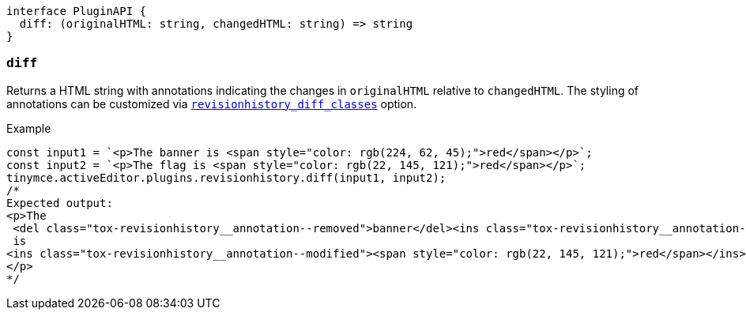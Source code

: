 [source,ts]
----
interface PluginAPI {
  diff: (originalHTML: string, changedHTML: string) => string
}
----

[[diff]]
=== `diff`
Returns a HTML string with annotations indicating the changes in `originalHTML` relative to `changedHTML`. The styling of annotations can be customized via xref:revisionhistory_diff_classes[`+revisionhistory_diff_classes+`] option.

.Example
[source,js]
----
const input1 = `<p>The banner is <span style="color: rgb(224, 62, 45);">red</span></p>`;
const input2 = `<p>The flag is <span style="color: rgb(22, 145, 121);">red</span></p>`;
tinymce.activeEditor.plugins.revisionhistory.diff(input1, input2);
/*
Expected output:
<p>The
 <del class="tox-revisionhistory__annotation--removed">banner</del><ins class="tox-revisionhistory__annotation--added">flag</ins>
 is 
<ins class="tox-revisionhistory__annotation--modified"><span style="color: rgb(22, 145, 121);">red</span></ins>
</p>
*/
----